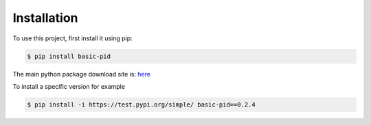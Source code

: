.. _installation:

Installation
------------

To use this project, first install it using pip:

.. code-block:: console

    $ pip install basic-pid


The main python package download site is: `here <https://pypi.org/project/basic-pid/>`_


To install a specific version for example

.. code-block:: console

   $ pip install -i https://test.pypi.org/simple/ basic-pid==0.2.4








